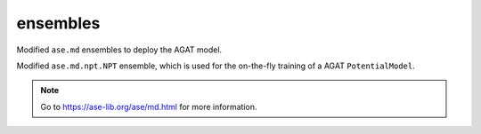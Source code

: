 #########
ensembles
#########

Modified ``ase.md`` ensembles to deploy the AGAT model.

.. class:: ModifiedNPT(NPT)

   Modified ``ase.md.npt.NPT`` ensemble, which is used for the on-the-fly training of a AGAT ``PotentialModel``.


   .. Note:: Go to https://ase-lib.org/ase/md.html for more information.

   .. attribute:: classname

      .. code-block::

         'ModifiedNPT'


   .. method:: __init__(self, atoms, timestep, temperature, externalstress, ttime, pfactor, *arg, temperature_K, mask, trajectory, logfile, loginterval, append_trajectory, max_collected_snapshot_num = 500)

      Most arguments can be found at https://ase-lib.org/ase/md.html#constant-npt-simulations-the-isothermal-isobaric-ensemble

      : param max_collected_snapshot_num: The maximum number of collected snashots in a on-the-fly training. Defaults to ``500``.
      : type max_collected_snapshot_num: int

   .. method:: run(self, steps)

        Run NPT simulation.

        :param steps: Steps for the MD simulation.
        :type steps: int



